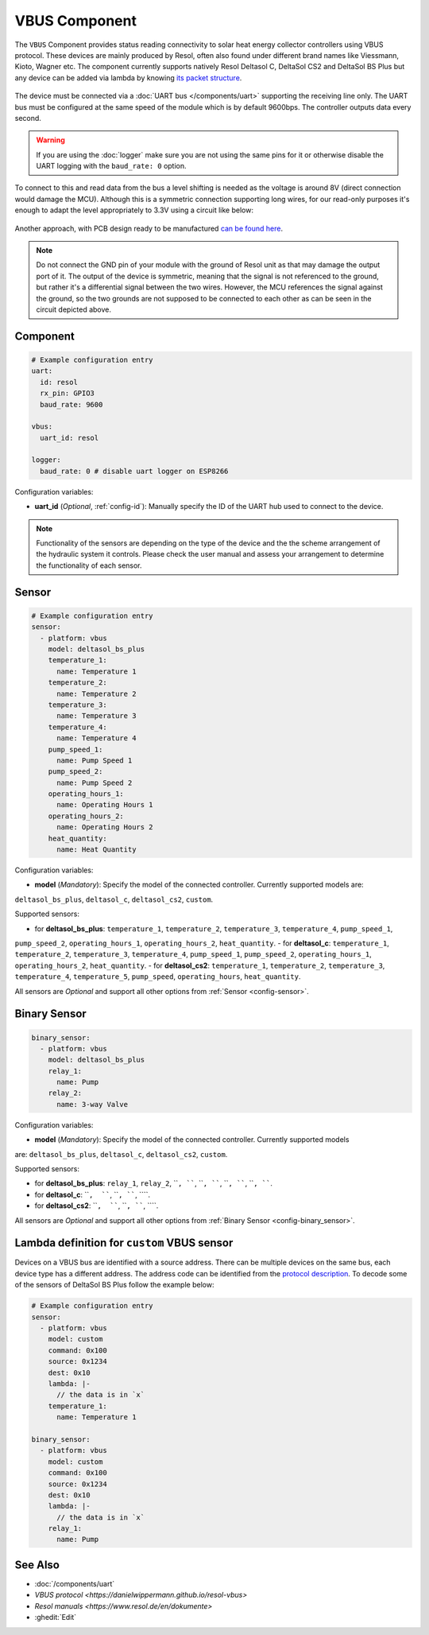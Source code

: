 VBUS Component
==============

.. seo::
    :description: Instructions for integrating a solar energy collector controller using VBUS protocol in ESPHome.
    :image: resol_deltasol_bs_plus.jpg
    :keywords: VBUS RESOL SOLAR

The ``VBUS`` Component provides status reading connectivity to solar heat energy collector controllers using VBUS 
protocol. These devices are mainly produced by Resol, often also found under different brand names like Viessmann, 
Kioto, Wagner etc. The component currently supports natively Resol Deltasol C, DeltaSol CS2 and DeltaSol BS Plus 
but any device can be added via lambda by knowing `its packet structure <https://danielwippermann.github.io/resol-vbus>`__. 

.. figure:: images/resol_deltasol_bs_plus.jpg
    :align: center
    :width: 60.0%

The device must be connected via a :doc:`UART bus </components/uart>` supporting the receiving line only. The UART bus 
must be configured at the same speed of the module which is by default 9600bps. The controller outputs data every second. 

.. warning::

    If you are using the :doc:`logger` make sure you are not using the same pins for it or otherwise disable the UART 
    logging with the ``baud_rate: 0`` option.

To connect to this and read data from the bus a level shifting is needed as the voltage is around 8V (direct connection
would damage the MCU). Although this is a symmetric connection supporting long wires, for our read-only purposes it's 
enough to adapt the level appropriately to 3.3V using a circuit like below:

.. figure:: images/resol_vbus_adapter_schematic.png
    :align: center
    :width: 80.0%

Another approach, with PCB design ready to be manufactured `can be found here <https://github.com/FatBeard/vbus-arduino-library/tree/master/pcb>`__.

.. note::

    Do not connect the GND pin of your module with the ground of Resol unit as that may damage the output port of it. 
    The output of the device is symmetric, meaning that the signal is not referenced to the ground, but rather it's a 
    differential signal between the two wires. However, the MCU references the signal against the ground, so the two
    grounds are not supposed to be connected to each other as can be seen in the circuit depicted above.


Component
---------

.. code-block:: yaml

    # Example configuration entry
    uart:
      id: resol
      rx_pin: GPIO3
      baud_rate: 9600

    vbus:
      uart_id: resol

    logger:
      baud_rate: 0 # disable uart logger on ESP8266

Configuration variables:

- **uart_id** (*Optional*, :ref:`config-id`): Manually specify the ID of the UART hub used to connect to the device.

.. note::

    Functionality of the sensors are depending on the type of the device and the the scheme arrangement of the hydraulic 
    system it controls. Please check the user manual and assess your arrangement to determine the functionality of each 
    sensor. 


Sensor
------

.. code-block:: yaml

    # Example configuration entry
    sensor:
      - platform: vbus
        model: deltasol_bs_plus
        temperature_1:
          name: Temperature 1
        temperature_2:
          name: Temperature 2
        temperature_3:
          name: Temperature 3
        temperature_4:
          name: Temperature 4
        pump_speed_1:
          name: Pump Speed 1
        pump_speed_2:
          name: Pump Speed 2
        operating_hours_1:
          name: Operating Hours 1
        operating_hours_2:
          name: Operating Hours 2
        heat_quantity:
          name: Heat Quantity

Configuration variables:

- **model** (*Mandatory*): Specify the model of the connected controller. Currently supported models are: 
``deltasol_bs_plus``, ``deltasol_c``, ``deltasol_cs2``, ``custom``.  


Supported sensors:

- for **deltasol_bs_plus**: ``temperature_1``,  ``temperature_2``, ``temperature_3``, ``temperature_4``, ``pump_speed_1``, 
``pump_speed_2``, ``operating_hours_1``, ``operating_hours_2``, ``heat_quantity``.  
- for **deltasol_c**: ``temperature_1``,  ``temperature_2``, ``temperature_3``, ``temperature_4``, ``pump_speed_1``, 
``pump_speed_2``, ``operating_hours_1``, ``operating_hours_2``, ``heat_quantity``.  
- for **deltasol_cs2**: ``temperature_1``,  ``temperature_2``, ``temperature_3``, ``temperature_4``, ``temperature_5``, 
``pump_speed``, ``operating_hours``, ``heat_quantity``.  


All sensors are *Optional* and support all other options from :ref:`Sensor <config-sensor>`.


Binary Sensor
-------------

.. code-block:: yaml

    binary_sensor:
      - platform: vbus
        model: deltasol_bs_plus
        relay_1:
          name: Pump
        relay_2:
          name: 3-way Valve

Configuration variables:

- **model** (*Mandatory*): Specify the model of the connected controller. Currently supported models
are: ``deltasol_bs_plus``, ``deltasol_c``, ``deltasol_cs2``, ``custom``.

Supported sensors:

- for **deltasol_bs_plus**: ``relay_1``,  ``relay_2``, ````, ````, ````, ````,  ````, ````, ````, ````.  
- for **deltasol_c**: ````,  ````, ````, ````, ````.  
- for **deltasol_cs2**: ````,  ````, ````, ````, ````.  

All sensors are *Optional* and support all other options from :ref:`Binary Sensor <config-binary_sensor>`.


Lambda definition for ``custom`` VBUS sensor
--------------------------------------------

Devices on a VBUS bus are identified with a source address. There can be multiple devices on the same bus, 
each device type has a different address. The address code can be identified from the 
`protocol description <https://danielwippermann.github.io/resol-vbus>`__. To decode some of the sensors 
of DeltaSol BS Plus follow the example below:

.. code-block:: yaml

    # Example configuration entry
    sensor:
      - platform: vbus
        model: custom
        command: 0x100
        source: 0x1234
        dest: 0x10
        lambda: |-
          // the data is in `x`
        temperature_1:
          name: Temperature 1

    binary_sensor:
      - platform: vbus
        model: custom
        command: 0x100
        source: 0x1234
        dest: 0x10
        lambda: |-
          // the data is in `x`
        relay_1:
          name: Pump

See Also
--------

- :doc:`/components/uart`
- `VBUS protocol <https://danielwippermann.github.io/resol-vbus>`
- `Resol manuals <https://www.resol.de/en/dokumente>`
- :ghedit:`Edit`
